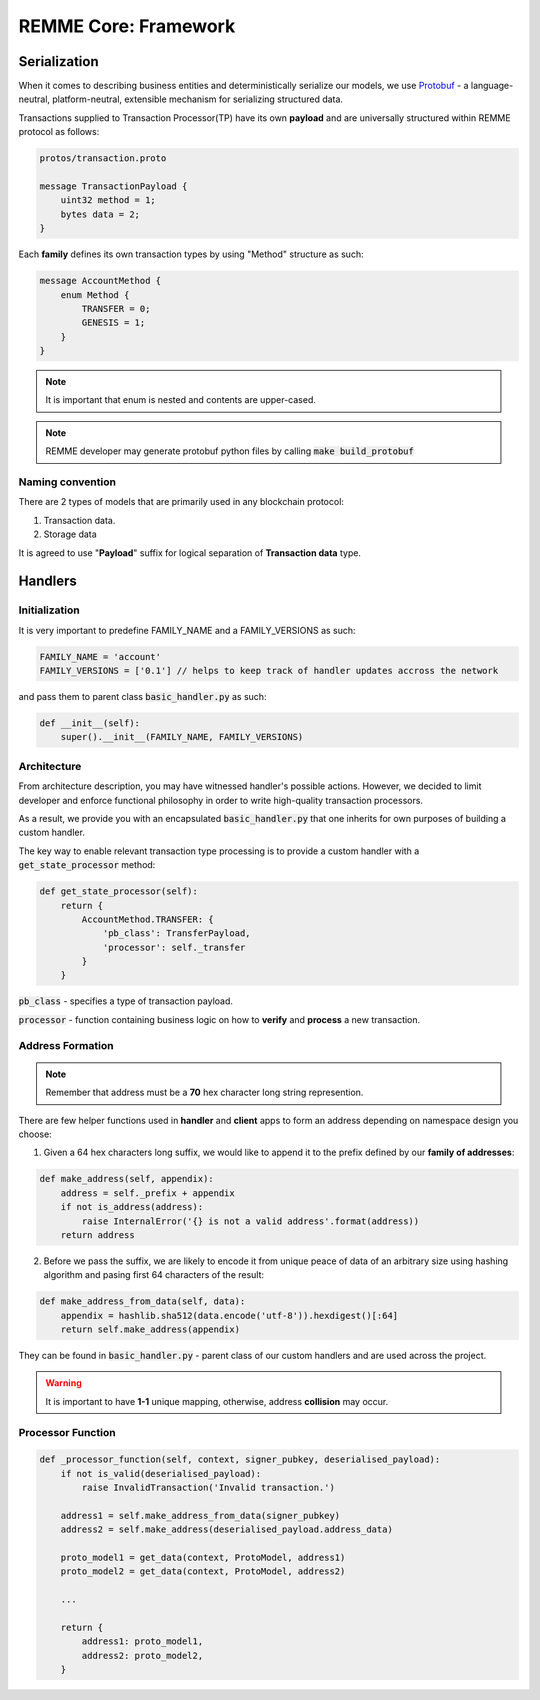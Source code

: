REMME Core: Framework
=====================

*************
Serialization
*************

When it comes to describing business entities and deterministically serialize our models, we use `Protobuf <https://github.com/google/protobuf>`_ - a language-neutral, platform-neutral, extensible mechanism for serializing structured data.

Transactions supplied to Transaction Processor(TP) have its own **payload** and are universally structured within REMME protocol as follows:

.. code-block:: java

    protos/transaction.proto

    message TransactionPayload {
        uint32 method = 1;
        bytes data = 2;
    }

Each **family** defines its own transaction types by using "Method" structure as such:

.. code-block:: java

    message AccountMethod {
        enum Method {
            TRANSFER = 0;
            GENESIS = 1;
        }
    }

.. note::

    It is important that enum is nested and contents are upper-cased.

.. note::

    REMME developer may generate protobuf python files by calling :code:`make build_protobuf`

=================
Naming convention
=================

There are 2 types of models that are primarily used in any blockchain protocol:

1. Transaction data.

2. Storage data

It is agreed to use "**Payload**" suffix for logical separation of **Transaction data** type.

********
Handlers
********

==============
Initialization
==============

It is very important to predefine FAMILY_NAME and a FAMILY_VERSIONS as such:

.. code-block:: python

    FAMILY_NAME = 'account'
    FAMILY_VERSIONS = ['0.1'] // helps to keep track of handler updates accross the network

and pass them to parent class :code:`basic_handler.py` as such:

.. code-block:: python

    def __init__(self):
        super().__init__(FAMILY_NAME, FAMILY_VERSIONS)

============
Architecture
============

From architecture description, you may have witnessed handler's possible actions.
However, we decided to limit developer and enforce functional philosophy in order to write high-quality transaction processors.

As a result, we provide you with an encapsulated :code:`basic_handler.py` that one inherits for own purposes of building a custom handler.

The key way to enable relevant transaction type processing is to provide a custom handler with a :code:`get_state_processor` method:

.. code-block:: python

    def get_state_processor(self):
        return {
            AccountMethod.TRANSFER: {
                'pb_class': TransferPayload,
                'processor': self._transfer
            }
        }

:code:`pb_class` - specifies a type of transaction payload.

:code:`processor` - function containing business logic on how to **verify** and **process** a new transaction.

=================
Address Formation
=================


.. note::

    Remember that address must be a **70** hex character long string represention.

There are few helper functions used in **handler** and **client** apps to form an address depending on namespace design you choose:

1. Given a 64 hex characters long suffix, we would like to append it to the prefix defined by our **family of addresses**:

.. code-block:: python

    def make_address(self, appendix):
        address = self._prefix + appendix
        if not is_address(address):
            raise InternalError('{} is not a valid address'.format(address))
        return address
2. Before we pass the suffix, we are likely to encode it from unique peace of data of an arbitrary size using hashing algorithm and pasing first 64 characters of the result:

.. code-block:: python

    def make_address_from_data(self, data):
        appendix = hashlib.sha512(data.encode('utf-8')).hexdigest()[:64]
        return self.make_address(appendix)

They can be found in :code:`basic_handler.py` - parent class of our custom handlers and are used across the project.

.. warning::

    It is important to have **1-1** unique mapping, otherwise, address **collision** may occur.

==================
Processor Function
==================

.. code-block:: python

    def _processor_function(self, context, signer_pubkey, deserialised_payload):
        if not is_valid(deserialised_payload):
            raise InvalidTransaction('Invalid transaction.')

        address1 = self.make_address_from_data(signer_pubkey)
        address2 = self.make_address(deserialised_payload.address_data)

        proto_model1 = get_data(context, ProtoModel, address1)
        proto_model2 = get_data(context, ProtoModel, address2)

        ...

        return {
            address1: proto_model1,
            address2: proto_model2,
        }


